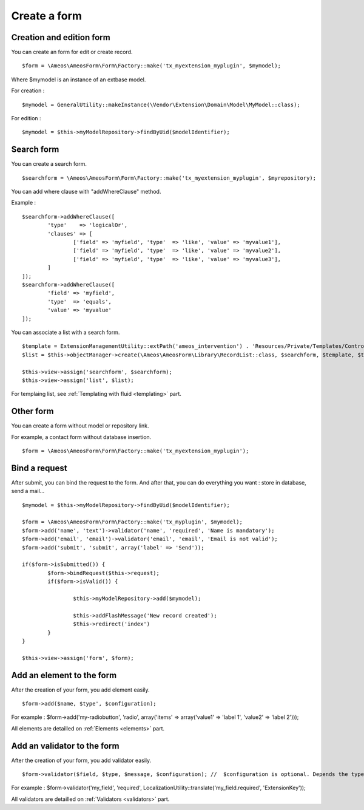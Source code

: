 Create a form
=============

.. only:: html

	**Table of content:**

	.. contents::
		:local:
		:depth: 1


.. _forms-creation:

Creation and edition form
-------------------------

You can create an form for edit or create record.

::

	$form = \Ameos\AmeosForm\Form\Factory::make('tx_myextension_myplugin', $mymodel);

Where $mymodel is an instance of an extbase model.

For creation :

::

	$mymodel = GeneralUtility::makeInstance(\Vendor\Extension\Domain\Model\MyModel::class);

For edition :

::

	$mymodel = $this->myModelRepository->findByUid($modelIdentifier);


.. _forms-search:

Search form
-----------

You can create a search form.

::

	$searchform = \Ameos\AmeosForm\Form\Factory::make('tx_myextension_myplugin', $myrepository);

You can add where clause with "addWhereClause" method.

Example :

::

	$searchform->addWhereClause([
		'type'    => 'logicalOr',
		'clauses' => [
			['field' => 'myfield', 'type'  => 'like', 'value' => 'myvalue1'],
			['field' => 'myfield', 'type'  => 'like', 'value' => 'myvalue2'],
			['field' => 'myfield', 'type'  => 'like', 'value' => 'myvalue3'],
		]
	]);
	$searchform->addWhereClause([
		'field' => 'myfield',
		'type'  => 'equals',
		'value' => 'myvalue'
	]);

You can associate a list with a search form.

::

	$template = ExtensionManagementUtility::extPath('ameos_intervention') . 'Resources/Private/Templates/Controller/ActionList.html';
	$list = $this->objectManager->create(\Ameos\AmeosForm\Library\RecordList::class, $searchform, $template, $this->controllerContext, 'field_to_order', 'order_direction (ASC | DESC)');

	$this->view->assign('searchform', $searchform);
	$this->view->assign('list', $list);


For templaing list, see :ref:`Templating with fluid <templating>` part.


.. _forms-other:

Other form
----------

You can create a form without model or repository link.

For example, a contact form without database insertion.

::

	$form = \Ameos\AmeosForm\Form\Factory::make('tx_myextension_myplugin');

.. _forms-bindrequest:

Bind a request
--------------

After submit, you can bind the request to the form. And after that, you can do everything you want : store in database, send a mail...

::
	
	$mymodel = $this->myModelRepository->findByUid($modelIdentifier);

	$form = \Ameos\AmeosForm\Form\Factory::make('tx_myplugin', $mymodel);
	$form->add('name', 'text')->validator('name', 'required', 'Name is mandatory');
	$form->add('email', 'email')->validator('email', 'email', 'Email is not valid');
	$form->add('submit', 'submit', array('label' => 'Send'));
	
	if($form->isSubmitted()) {
		$form->bindRequest($this->request);
		if($form->isValid()) {
			
			$this->myModelRepository->add($mymodel);
			
			$this->addFlashMessage('New record created');
			$this->redirect('index')
		}
	}

	$this->view->assign('form', $form);


.. _forms-addelement:

Add an element to the form
--------------------------

After the creation of your form, you add element easily.

::

	$form->add($name, $type', $configuration);

For example : $form->add('my-radiobutton', 'radio', array('items' => array('value1' => 'label 1', 'value2' => 'label 2')));


All elements are detailled on :ref:`Elements <elements>` part.


.. _forms-addvalidator:

Add an validator to the form
----------------------------

After the creation of your form, you add validator easily.

::

	$form->validator($field, $type, $message, $configuration); //  $configuration is optional. Depends the type of validator

For example : $form->validator('my_field', 'required', LocalizationUtility::translate('my_field.required', 'ExtensionKey'));

All validators are detailled on :ref:`Validators <validators>` part.
